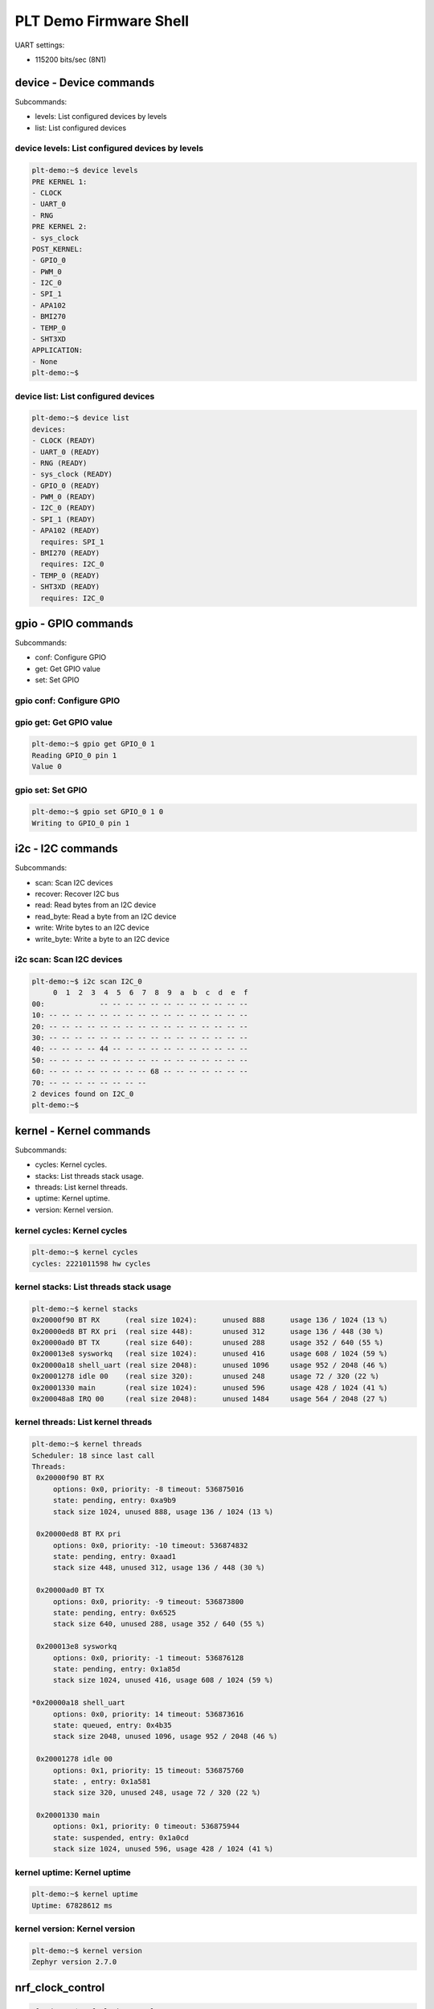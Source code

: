 PLT Demo Firmware Shell
#######################

UART settings:

- 115200 bits/sec (8N1)

device - Device commands
************************

Subcommands:

- levels: List configured devices by levels
- list: List configured devices

device levels: List configured devices by levels
================================================

.. code-block:: shell

   plt-demo:~$ device levels
   PRE KERNEL 1:
   - CLOCK
   - UART_0
   - RNG
   PRE KERNEL 2:
   - sys_clock
   POST_KERNEL:
   - GPIO_0
   - PWM_0
   - I2C_0
   - SPI_1
   - APA102
   - BMI270
   - TEMP_0
   - SHT3XD
   APPLICATION:
   - None
   plt-demo:~$ 

device list: List configured devices
====================================

.. code-block:: shell

   plt-demo:~$ device list
   devices:
   - CLOCK (READY)
   - UART_0 (READY)
   - RNG (READY)
   - sys_clock (READY)
   - GPIO_0 (READY)
   - PWM_0 (READY)
   - I2C_0 (READY)
   - SPI_1 (READY)
   - APA102 (READY)
     requires: SPI_1
   - BMI270 (READY)
     requires: I2C_0
   - TEMP_0 (READY)
   - SHT3XD (READY)
     requires: I2C_0


gpio - GPIO commands
********************

Subcommands:

- conf: Configure GPIO
- get: Get GPIO value
- set: Set GPIO

gpio conf: Configure GPIO
=========================

.. code-block: shell

   plt-demo:~$ gpio conf GPIO_0 1 out
   Configuring GPIO_0 pin 1
   

gpio get: Get GPIO value
========================

.. code-block:: shell

   plt-demo:~$ gpio get GPIO_0 1
   Reading GPIO_0 pin 1
   Value 0

gpio set: Set GPIO
==================

.. code-block:: shell

   plt-demo:~$ gpio set GPIO_0 1 0
   Writing to GPIO_0 pin 1

i2c - I2C commands
******************

Subcommands:

- scan: Scan I2C devices
- recover: Recover I2C bus
- read: Read bytes from an I2C device
- read_byte: Read a byte from an I2C device
- write: Write bytes to an I2C device
- write_byte: Write a byte to an I2C device

i2c scan: Scan I2C devices
==========================

.. code-block:: shell

   plt-demo:~$ i2c scan I2C_0
        0  1  2  3  4  5  6  7  8  9  a  b  c  d  e  f
   00:             -- -- -- -- -- -- -- -- -- -- -- -- 
   10: -- -- -- -- -- -- -- -- -- -- -- -- -- -- -- -- 
   20: -- -- -- -- -- -- -- -- -- -- -- -- -- -- -- -- 
   30: -- -- -- -- -- -- -- -- -- -- -- -- -- -- -- -- 
   40: -- -- -- -- 44 -- -- -- -- -- -- -- -- -- -- -- 
   50: -- -- -- -- -- -- -- -- -- -- -- -- -- -- -- -- 
   60: -- -- -- -- -- -- -- -- 68 -- -- -- -- -- -- -- 
   70: -- -- -- -- -- -- -- --                         
   2 devices found on I2C_0
   plt-demo:~$ 

kernel - Kernel commands
************************

Subcommands:

- cycles: Kernel cycles.
- stacks: List threads stack usage.
- threads: List kernel threads.
- uptime: Kernel uptime.
- version: Kernel version.

kernel cycles: Kernel cycles
============================

.. code-block:: shell

   plt-demo:~$ kernel cycles
   cycles: 2221011598 hw cycles

kernel stacks: List threads stack usage
=======================================

.. code-block:: shell

   plt-demo:~$ kernel stacks
   0x20000f90 BT RX      (real size 1024):	unused 888	usage 136 / 1024 (13 %)
   0x20000ed8 BT RX pri  (real size 448):	unused 312	usage 136 / 448 (30 %)
   0x20000ad0 BT TX      (real size 640):	unused 288	usage 352 / 640 (55 %)
   0x200013e8 sysworkq   (real size 1024):	unused 416	usage 608 / 1024 (59 %)
   0x20000a18 shell_uart (real size 2048):	unused 1096	usage 952 / 2048 (46 %)
   0x20001278 idle 00    (real size 320):	unused 248	usage 72 / 320 (22 %)
   0x20001330 main       (real size 1024):	unused 596	usage 428 / 1024 (41 %)
   0x200048a8 IRQ 00     (real size 2048):	unused 1484	usage 564 / 2048 (27 %)

kernel threads: List kernel threads
===================================

.. code-block:: shell

   plt-demo:~$ kernel threads
   Scheduler: 18 since last call
   Threads:
    0x20000f90 BT RX     
   	options: 0x0, priority: -8 timeout: 536875016
   	state: pending, entry: 0xa9b9
   	stack size 1024, unused 888, usage 136 / 1024 (13 %)
   
    0x20000ed8 BT RX pri 
   	options: 0x0, priority: -10 timeout: 536874832
   	state: pending, entry: 0xaad1
   	stack size 448, unused 312, usage 136 / 448 (30 %)
   
    0x20000ad0 BT TX     
   	options: 0x0, priority: -9 timeout: 536873800
   	state: pending, entry: 0x6525
   	stack size 640, unused 288, usage 352 / 640 (55 %)
   
    0x200013e8 sysworkq  
   	options: 0x0, priority: -1 timeout: 536876128
   	state: pending, entry: 0x1a85d
   	stack size 1024, unused 416, usage 608 / 1024 (59 %)
   
   *0x20000a18 shell_uart
   	options: 0x0, priority: 14 timeout: 536873616
   	state: queued, entry: 0x4b35
   	stack size 2048, unused 1096, usage 952 / 2048 (46 %)
   
    0x20001278 idle 00   
   	options: 0x1, priority: 15 timeout: 536875760
   	state: , entry: 0x1a581
   	stack size 320, unused 248, usage 72 / 320 (22 %)
   
    0x20001330 main      
   	options: 0x1, priority: 0 timeout: 536875944
   	state: suspended, entry: 0x1a0cd
   	stack size 1024, unused 596, usage 428 / 1024 (41 %)

kernel uptime: Kernel uptime
============================

.. code-block:: shell

   plt-demo:~$ kernel uptime
   Uptime: 67828612 ms

kernel version: Kernel version
==============================

.. code-block:: shell

   plt-demo:~$ kernel version
   Zephyr version 2.7.0

nrf_clock_control
*****************

.. code-block:: shell

   plt-demo:~$ nrf_clock_control 
   HF clock:
   	- not running (users: 0)
   	- last start: 67992124 ms (60 ms ago)
   	- last stop: 67992128 ms (56 ms ago)
   LF clock:
   	- running (users: 2)

pwm - PWM shell commands
************************

Subcommands:

- cycles: set pulse width in cycles
- usec: set pulse width in usec
- nsec: set pulse width in nsec

sensor - Sensor commands
************************

Subcommands:

- get: Get sensor data.

sensor get: Get sensor data
===========================

.. code-block:: shell

   plt-demo:~$ sensor get SHT3XD
   channel idx=13 ambient_temp =  16.948958
   channel idx=16 humidity =  45.137710
   plt-demo:~$ sensor get SHT3XD 13
   channel idx=13 ambient_temp =  16.948958
   plt-demo:~$ sensor get BMI270
   channel idx=0 accel_x =  -0.328614
   channel idx=1 accel_y =  -0.271750
   channel idx=2 accel_z =  10.042785
   channel idx=3 accel_xyz x =  -0.328614 y =  -0.271750 z =  10.042785
   channel idx=4 gyro_x =   0.000000
   channel idx=5 gyro_y =  -0.022371
   channel idx=6 gyro_z =   0.000798
   channel idx=7 gyro_xyz x =   0.000000 y =  -0.022371 z =   0.000798
   plt-demo:~$ sensor get BMI270 2
   channel idx=2 accel_z =  10.046376
   plt-demo:~$ sensor get TEMP_0
   channel idx=12 die_temp =  16.250000
   plt-demo:~$ sensor get TEMP_0 12
   channel idx=12 die_temp =  16.250000
   plt-demo:~$ 

shell - Useful, not Unix-like shell commands
********************************************

Subcommands:

- backspace_mode: Toggle backspace key mode.
- colors: Toggle colored syntax.
- echo: Toggle shell echo.
- stats: Shell statistics.
